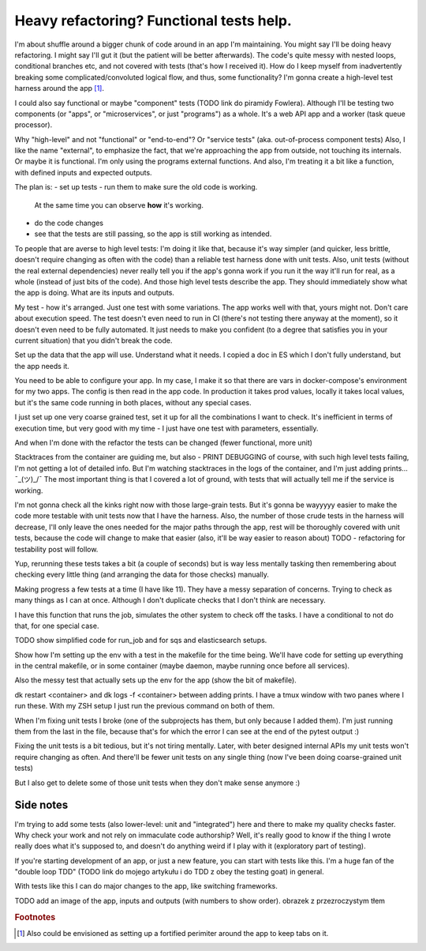 Heavy refactoring? Functional tests help.
=========================================

.. post::
   :author: Michal Bultrowicz
   :tags: Python, quality_assurance, refactoring

I'm about shuffle around a bigger chunk of code around in an app I'm maintaining.
You might say I'll be doing heavy refactoring. I might say I'll gut it (but the patient will be better afterwards).
The code's quite messy with nested loops, conditional branches etc, and not covered with tests
(that's how I received it).
How do I keep myself from inadvertently breaking some complicated/convoluted logical flow, and thus, some functionality?
I'm gonna create a high-level test harness around the app [#1]_.

I could also say functional or maybe "component" tests (TODO link do piramidy Fowlera).
Although I'll be testing two components (or "apps", or "microservices", or just "programs") as a whole.
It's a web API app and a worker (task queue processor).

Why "high-level" and not "functional" or "end-to-end"? Or "service tests" (aka. out-of-process
component tests)
Also, I like the name "external", to emphasize the fact, that we're approaching the app from outside,
not touching its internals.
Or maybe it is functional. I'm only using the programs external functions.
And also, I'm treating it a bit like a function, with defined inputs and expected outputs.

The plan is:
- set up tests
- run them to make sure the old code is working.
  At the same time you can observe **how** it's working.
- do the code changes
- see that the tests are still passing, so the app is still working as intended.

To people that are averse to high level tests: I'm doing it like that, because it's way simpler
(and quicker, less brittle, doesn't require changing as often with the code)
than a reliable test harness done with unit tests. Also, unit tests (without the real external dependencies) never really tell
you if the app's gonna work if you run it the way it'll run for real, as a whole (instead of just bits of the code).
And those high level tests describe the app. They should immediately show what the app is doing.
What are its inputs and outputs.

My test - how it's arranged.
Just one test with some variations. The app works well with that, yours might not.
Don't care about execution speed.
The test doesn't even need to run in CI (there's not testing there anyway at the moment),
so it doesn't even need to be fully automated.
It just needs to make you confident (to a degree that satisfies you in your current situation)
that you didn't break the code.

Set up the data that the app will use. Understand what it needs.
I copied a doc in ES which I don't fully understand, but the app needs it.

You need to be able to configure your app.
In my case, I make it so that there are vars in docker-compose's environment for my two apps.
The config is then read in the app code.
In production it takes prod values, locally it takes local values, but it's the same code running
in both places, without any special cases.

I just set up one very coarse grained test, set it up for all the combinations I want to check.
It's inefficient in terms of execution time, but very good with my time - I just have one test
with parameters, essentially.

And when I'm done with the refactor the tests can be changed (fewer functional, more unit)

Stacktraces from the container are guiding me, but also -
PRINT DEBUGGING
of course, with such high level tests failing, I'm not getting a lot of detailed info.
But I'm watching stacktraces in the logs of the container, and I'm just adding prints... ¯\_(ツ)_/¯
The most important thing is that I covered a lot of ground, with tests that will actually
tell me if the service is working.

I'm not gonna check all the kinks right now with those large-grain tests.
But it's gonna be wayyyyy easier to make the code more testable with unit tests now
that I have the harness. Also, the number of those crude tests in the harness will
decrease, I'll only leave the ones needed for the major paths through the app,
rest will be thoroughly covered with unit tests, because the code will change
to make that easier (also, it'll be way easier to reason about)
TODO - refactoring for testability post will follow.

Yup, rerunning these tests takes a bit (a couple of seconds) but is way
less mentally tasking then remembering about checking every little thing
(and arranging the data for those checks) manually.

Making progress a few tests at a time (I have like 11).
They have a messy separation of concerns. Trying to check as many things as I can at once.
Although I don't duplicate checks that I don't think are necessary.

I have this function that runs the job, simulates the other system to check off the tasks.
I have a conditional to not do that, for one special case.

TODO show simplified code for run_job and for sqs and elasticsearch setups.

Show how I'm setting up the env with a test in the makefile for the time being.
We'll have code for setting up everything in the central makefile, or in some container
(maybe daemon, maybe running once before all services).

Also the messy test that actually sets up the env for the app (show the bit of makefile).

dk restart <container> and dk logs -f <container> between adding prints.
I have a tmux window with two panes where I run these.
With my ZSH setup I just run the previous command on both of them.

When I'm fixing unit tests I broke (one of the subprojects has them, but only
because I added them).
I'm just running them from the last in the file, because that's
for which the error I can see at the end of the pytest output :)

Fixing the unit tests is a bit tedious, but it's not tiring mentally.
Later, with beter designed internal APIs my unit tests won't require changing as often.
And there'll be fewer unit tests on any single thing (now I've been doing coarse-grained unit tests)

But I also get to delete some of those unit tests when they don't make sense anymore :)

Side notes
----------

I'm trying to add some tests (also lower-level: unit and "integrated")
here and there to make my quality checks faster.
Why check your work and not rely on immaculate code authorship?
Well, it's really good to know if the thing I wrote really does what it's supposed to,
and doesn't do anything weird if I play with it (exploratory part of testing).

If you're starting development of an app, or just a new feature, you can start with tests like this.
I'm a huge fan of the "double loop TDD" (TODO link do mojego artykułu i do TDD z obey the testing goat) in general.

With tests like this I can do major changes to the app, like switching frameworks.

TODO add an image of the app, inputs and outputs (with numbers to show order).
obrazek z przezroczystym tłem

.. rubric:: Footnotes

.. [#] Also could be envisioned as setting up a fortified perimiter around the app to keep tabs on it.
